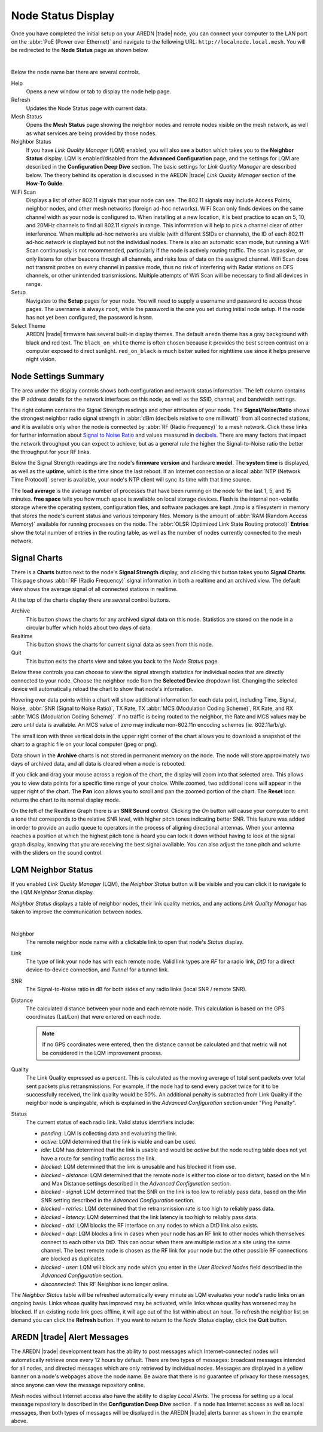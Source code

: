 ===================
Node Status Display
===================

Once you have completed the initial setup on your AREDN |trade| node, you can connect your computer to the LAN port on the :abbr:`PoE (Power over Ethernet)` and navigate to the following URL: ``http://localnode.local.mesh``. You will be redirected to the **Node Status** page as shown below.

.. image:: _images/03-node-status.png
   :alt: Node Status
   :align: center

|

Below the node name bar there are several controls.

Help
   Opens a new window or tab to display the node help page.

Refresh
   Updates the Node Status page with current data.

Mesh Status
   Opens the **Mesh Status** page showing the neighbor nodes and remote nodes visible on the mesh network, as well as what services are being provided by those nodes.

Neighbor Status
  If you have *Link Quality Manager* (LQM) enabled, you will also see a button which takes you to the **Neighbor Status** display. LQM is enabled/disabled from the **Advanced Configuration** page, and the settings for LQM are described in the **Configuration Deep Dive** section. The basic settings for *Link Quality Manager* are described below. The theory behind its operation is discussed in the AREDN |trade| *Link Quality Manager* section of the **How-To Guide**.

WiFi Scan
   Displays a list of other 802.11 signals that your node can see. The 802.11 signals may include Access Points, neighbor nodes, and other mesh networks (foreign ad-hoc networks).  WiFi Scan only finds devices on the same channel width as your node is configured to.  When installing at a new location, it is best practice to scan on 5, 10, and 20MHz channels to find all 802.11 signals in range.  This information will help to pick a channel clear of other interference.  When multiple ad-hoc networks are visible (with different SSIDs or channels), the ID of each 802.11 ad-hoc *network* is displayed but not the individual nodes. There is also an automatic scan mode, but running a Wifi Scan continuously is not recommended, particularly if the node is actively routing traffic.  The scan is passive, or only listens for other beacons through all channels, and risks loss of data on the assigned channel.  Wifi Scan does not transmit probes on every channel in passive mode, thus no risk of interfering with Radar stations on DFS channels, or other unintended transmissions.  Multiple attempts of Wifi Scan will be necessary to find all devices in range.

Setup
   Navigates to the **Setup** pages for your node. You will need to supply a username and password to access those pages. The username is always ``root``, while the password is the one you set during initial node setup. If the node has not yet been configured, the password is ``hsmm``.

Select Theme
   AREDN |trade| firmware has several built-in display themes. The default ``aredn`` theme has a gray background with black and red text. The ``black_on_white`` theme is often chosen because it provides the best screen contrast on a computer exposed to direct sunlight. ``red_on_black`` is much better suited for nighttime use since it helps preserve night vision.

Node Settings Summary
---------------------

The area under the display controls shows both configuration and network status information. The left column contains the IP address details for the network interfaces on this node, as well as the SSID, channel, and bandwidth settings.

The right column contains the Signal Strength readings and other attributes of your node. The **Signal/Noise/Ratio** shows the strongest neighbor radio signal strength in :abbr:`dBm (decibels relative to one milliwatt)` from all connected stations, and it is available only when the node is connected by :abbr:`RF (Radio Frequency)` to a mesh network. Click these links for further information about `Signal to Noise Ratio <https://en.wikipedia.org/wiki/Signal-to-noise_ratio>`_ and values measured in `decibels <https://en.wikipedia.org/wiki/Decibel>`_. There are many factors that impact the network throughput you can expect to achieve, but as a general rule the higher the Signal-to-Noise ratio the better the throughput for your RF links.

Below the Signal Strength readings are the node's **firmware version** and hardware **model**. The **system time** is displayed, as well as the **uptime**, which is the time since the last reboot. If an Internet connection or a local :abbr:`NTP (Network Time Protocol)` server is available, your node's NTP client will sync its time with that time source.

The **load average** is the average number of processes that have been running on the node for the last 1, 5, and 15 minutes. **free space** tells you how much space is available on local storage devices. Flash is the internal non-volatile storage where the operating system, configuration files, and software packages are kept. /tmp is a filesystem in memory that stores the node's current status and various temporary files. Memory is the amount of :abbr:`RAM (Random Access Memory)` available for running processes on the node. The :abbr:`OLSR (Optimized Link State Routing protocol)` **Entries** show the total number of entries in the routing table, as well as the number of nodes currently connected to the mesh network.

Signal Charts
-------------

There is a **Charts** button next to the node's **Signal Strength** display, and clicking this button takes you to **Signal Charts**. This page shows :abbr:`RF (Radio Frequency)` signal information in both a realtime and an archived view. The default view shows the average signal of all connected stations in realtime.

.. image:: _images/04-node-charts.png
   :alt: Node Charts
   :align: center

At the top of the charts display there are several control buttons.

Archive
  This button shows the charts for any archived signal data on this node. Statistics are stored on the node in a circular buffer which holds about two days of data.

Realtime
  This button shows the charts for current signal data as seen from this node.

Quit
  This button exits the charts view and takes you back to the *Node Status* page.

Below these controls you can choose to view the signal strength statistics for individual nodes that are directly connected to your node. Choose the neighbor node from the **Selected Device** dropdown list. Changing the selected device will automatically reload the chart to show that node's information.

Hovering over data points within a chart will show additional information for each data point, including Time, Signal, Noise, :abbr:`SNR (Signal to Noise Ratio)`, TX Rate, TX :abbr:`MCS (Modulation Coding Scheme)`, RX Rate, and RX :abbr:`MCS (Modulation Coding Scheme)`. If no traffic is being routed to the neighbor, the Rate and MCS values may be zero until data is available. An MCS value of zero may indicate non-802.11n encoding schemes (ie. 802.11a/b/g).

The small icon with three vertical dots in the upper right corner of the chart allows you to download a snapshot of the chart to a graphic file on your local computer (jpeg or png).

Data shown in the **Archive** charts is not stored in permanent memory on the node. The node will store approximately two days of archived data, and all data is cleared when a node is rebooted.

If you click and drag your mouse across a region of the chart, the display will zoom into that selected area. This allows you to view data points for a specific time range of your choice. While zoomed, two additional icons will appear in the upper right of the chart. The **Pan** icon allows you to scroll and pan the zoomed portion of the chart. The **Reset** icon returns the chart to its normal display mode.

.. image:: _images/snr-sound.png
   :alt: SNR Sound Control
   :align: left

On the left of the Realtime Graph there is an **SNR Sound** control. Clicking the *On* button will cause your computer to emit a tone that corresponds to the relative SNR level, with higher pitch tones indicating better SNR. This feature was added in order to provide an audio queue to operators in the process of aligning directional antennas. When your antenna reaches a position at which the highest pitch tone is heard you can lock it down without having to look at the signal graph display, knowing that you are receiving the best signal available. You can also adjust the tone pitch and volume with the sliders on the sound control.

LQM Neighbor Status
-------------------

If you enabled *Link Quality Manager* (LQM), the *Neighbor Status* button will be visible and you can click it to navigate to the LQM *Neighbor Status* display.

.. image:: _images/lqm-neigh-status-btn.png
   :alt: LQM Neighbor Status button
   :align: center

*Neighbor Status* displays a table of neighbor nodes, their link quality metrics, and any actions *Link Quality Manager* has taken to improve the communication between nodes.

.. image:: _images/lqm-neigh-status.png
   :alt: LQM Neighbor Status display
   :align: center

|

Neighbor
  The remote neighbor node name with a clickable link to open that node's *Status* display.

Link
  The type of link your node has with each remote node. Valid link types are *RF* for a radio link, *DtD* for a direct device-to-device connection, and *Tunnel* for a tunnel link.

SNR
  The Signal-to-Noise ratio in dB for both sides of any radio links (local SNR / remote SNR).

Distance
  The calculated distance between your node and each remote node. This calculation is based on the GPS coordinates (Lat/Lon) that were entered on each node.

  .. note:: If no GPS coordinates were entered, then the distance cannot be calculated and that metric will not be considered in the LQM improvement process.

Quality
  The Link Quality expressed as a percent. This is calculated as the moving average of total sent packets over total sent packets plus retransmissions. For example, if the node had to send every packet twice for it to be successfully received, the link quality would be 50%. An additional penalty is subtracted from Link Quality if the neighbor node is unpingable, which is explained in the *Advanced Configuration* section under "Ping Penalty".

Status
  The current status of each radio link. Valid status identifiers include:

  - *pending*: LQM is collecting data and evaluating the link.
  - *active*: LQM determined that the link is viable and can be used.
  - *idle*: LQM has determined that the link is usable and would be *active* but the node routing table does not yet have a route for sending traffic across the link.
  - *blocked*: LQM determined that the link is unusable and has blocked it from use.
  - *blocked - distance*: LQM determined that the remote node is either too close or too distant, based on the Min and Max Distance settings described in the *Advanced Configuration* section.
  - *blocked - signal*: LQM determined that the SNR on the link is too low to reliably pass data, based on the Min SNR setting described in the *Advanced Configuration* section.
  - *blocked - retries*: LQM determined that the retransmission rate is too high to reliably pass data.
  - *blocked - latency*: LQM determined that the link latency is too high to reliably pass data.
  - *blocked - dtd*: LQM blocks the RF interface on any nodes to which a DtD link also exists.
  - *blocked - dup*: LQM blocks a link in cases when your node has an RF link to other nodes which themselves connect to each other via DtD. This can occur when there are multiple radios at a site using the same channel. The best remote node is chosen as the RF link for your node but the other possible RF connections are blocked as duplicates.
  - *blocked - user*: LQM will block any node which you enter in the *User Blocked Nodes* field described in the *Advanced Configuration* section.
  - *disconnected*: This RF Neighbor is no longer online.

The *Neighbor Status* table will be refreshed automatically every minute as LQM evaluates your node's radio links on an ongoing basis. Links whose quality has improved may be activated, while links whose quality has worsened may be blocked. If an existing node link goes offline, it will age out of the list within about an hour. To refresh the neighbor list on demand you can click the **Refresh** button. If you want to return to the *Node Status* display, click the **Quit** button.

AREDN |trade| Alert Messages
----------------------------

The AREDN |trade| development team has the ability to post messages which Internet-connected nodes will automatically retrieve once every 12 hours by default. There are two types of messages: broadcast messages intended for all nodes, and directed messages which are only retrieved by individual nodes. Messages are displayed in a yellow banner on a node's webpages above the node name. Be aware that there is no guarantee of privacy for these messages, since anyone can view the message repository online.

.. image:: _images/aam-display.png
   :alt: AAM Display
   :align: center

Mesh nodes without Internet access also have the ability to display *Local Alerts*. The process for setting up a local message repository is described in the **Configuration Deep Dive** section. If a node has Internet access as well as local messages, then both types of messages will be displayed in the AREDN |trade| alerts banner as shown in the example above.
